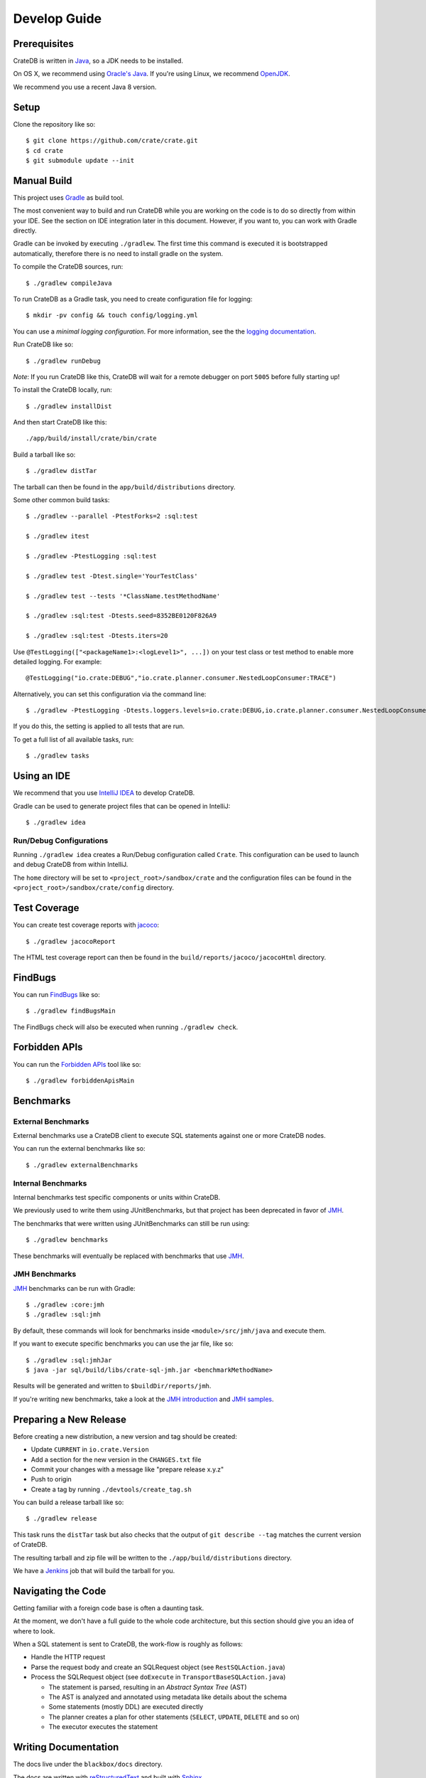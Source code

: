=============
Develop Guide
=============

Prerequisites
=============

CrateDB is written in Java_, so a JDK needs to be installed.

On OS X, we recommend using `Oracle's Java`_. If you're using Linux, we
recommend OpenJDK_.

We recommend you use a recent Java 8 version.

Setup
=====

Clone the repository like so::

    $ git clone https://github.com/crate/crate.git
    $ cd crate
    $ git submodule update --init

Manual Build
============

This project uses Gradle_ as build tool.

The most convenient way to  build and run CrateDB while you are working on the
code is to do so directly from within your IDE. See the section on IDE
integration later in this document. However, if you want to, you can work with
Gradle directly.

Gradle can be invoked by executing ``./gradlew``. The first time this command
is executed it is bootstrapped automatically, therefore there is no need to
install gradle on the system.

To compile the CrateDB sources, run::

    $ ./gradlew compileJava

To run CrateDB as a Gradle task, you need to create configuration file for
logging::

    $ mkdir -pv config && touch config/logging.yml

You can use a *minimal logging configuration*. For more information, see the
the `logging documentation`_.

Run CrateDB like so::

    $ ./gradlew runDebug

*Note*: If you run CrateDB like this, CrateDB will wait for a remote debugger
on port ``5005`` before fully starting up!

To install the CrateDB locally, run::

    $ ./gradlew installDist

And then start CrateDB like this::

    ./app/build/install/crate/bin/crate

Build a tarball like so::

    $ ./gradlew distTar

The tarball can then be found in the ``app/build/distributions`` directory.

Some other common build tasks::

    $ ./gradlew --parallel -PtestForks=2 :sql:test

    $ ./gradlew itest

    $ ./gradlew -PtestLogging :sql:test

    $ ./gradlew test -Dtest.single='YourTestClass'

    $ ./gradlew test --tests '*ClassName.testMethodName'

    $ ./gradlew :sql:test -Dtests.seed=8352BE0120F826A9

    $ ./gradlew :sql:test -Dtests.iters=20

Use ``@TestLogging(["<packageName1>:<logLevel1>", ...])`` on your test class or
test method to enable more detailed logging. For example::

    @TestLogging("io.crate:DEBUG","io.crate.planner.consumer.NestedLoopConsumer:TRACE")

Alternatively, you can set this configuration via the command line::

    $ ./gradlew -PtestLogging -Dtests.loggers.levels=io.crate:DEBUG,io.crate.planner.consumer.NestedLoopConsumer:TRACE :sql:test

If you do this, the setting is applied to all tests that are run.

To get a full list of all available tasks, run::

    $ ./gradlew tasks

Using an IDE
============

We recommend that you use `IntelliJ IDEA`_ to develop CrateDB.

Gradle can be used to generate project files that can be opened in IntelliJ::

    $ ./gradlew idea

Run/Debug Configurations
------------------------

Running ``./gradlew idea`` creates a Run/Debug configuration called ``Crate``.
This configuration can be used to launch and debug CrateDB from within IntelliJ.

The ``home`` directory will be set to ``<project_root>/sandbox/crate`` and the
configuration files can be found in the ``<project_root>/sandbox/crate/config``
directory.

Test Coverage
=============

You can create test coverage reports with `jacoco`_::

    $ ./gradlew jacocoReport

The HTML test coverage report can then be found in the
``build/reports/jacoco/jacocoHtml`` directory.

FindBugs
========

You can run `FindBugs`_ like so::

    $ ./gradlew findBugsMain

The FindBugs check will also be executed when running ``./gradlew check``.

Forbidden APIs
==============

You can run the `Forbidden APIs`_ tool like so::

    $ ./gradlew forbiddenApisMain

Benchmarks
==========

External Benchmarks
-------------------

External benchmarks use a CrateDB client to execute SQL statements against one
or more CrateDB nodes.

You can run the external benchmarks like so::

    $ ./gradlew externalBenchmarks

Internal Benchmarks
-------------------

Internal benchmarks test specific components or units within CrateDB.

We previously used to write them using JUnitBenchmarks, but that project has
been deprecated in favor of `JMH`_.

The benchmarks that were written using JUnitBenchmarks can still be run using::

    $ ./gradlew benchmarks

These benchmarks will eventually be replaced with benchmarks that use `JMH`_.

JMH Benchmarks
--------------

`JMH`_ benchmarks can be run with Gradle::

    $ ./gradlew :core:jmh
    $ ./gradlew :sql:jmh

By default, these commands will look for benchmarks inside
``<module>/src/jmh/java`` and execute them.

If you want to execute specific benchmarks you can use the jar file, like so::

    $ ./gradlew :sql:jmhJar
    $ java -jar sql/build/libs/crate-sql-jmh.jar <benchmarkMethodName>

Results will be generated and written to ``$buildDir/reports/jmh``.

If you're writing new benchmarks, take a look at the `JMH introduction`_ and
`JMH samples`_.

Preparing a New Release
=======================

Before creating a new distribution, a new version and tag should be created:

- Update ``CURRENT`` in ``io.crate.Version``
- Add a section for the new version in the ``CHANGES.txt`` file
- Commit your changes with a message like "prepare release x.y.z"
- Push to origin
- Create a tag by running ``./devtools/create_tag.sh``

You can build a release tarball like so::

    $ ./gradlew release

This task runs the ``distTar`` task but also checks that the output of ``git
describe --tag`` matches the current version of CrateDB.

The resulting tarball and zip file will be written to the
``./app/build/distributions`` directory.

We have a Jenkins_ job that will build the tarball for you.

Navigating the Code
===================

Getting familiar with a foreign code base is often a daunting task.

At the moment, we don't have a full guide to the whole code architecture, but
this section should give you an idea of where to look.

When a SQL statement is sent to CrateDB, the work-flow is roughly as follows:

- Handle the HTTP request

- Parse the request body and create an SQLRequest object (see
  ``RestSQLAction.java``)

- Process the SQLRequest object (see ``doExecute`` in
  ``TransportBaseSQLAction.java``)

  - The statement is parsed, resulting in an *Abstract Syntax Tree* (AST)

  - The AST is analyzed and annotated using metadata like details about the schema

  - Some statements (mostly DDL) are executed directly

  - The planner creates a plan for other statements (``SELECT``, ``UPDATE``,
    ``DELETE`` and so on)

  - The executor executes the statement

Writing Documentation
=====================

The docs live under the ``blackbox/docs`` directory.

The docs are written with `reStructuredText`_ and built with Sphinx_.

Line length must not exceed 80 characters (except for literals that cannot be
wrapped). Most text editors support automatic line breaks or hard wrapping at a
certain line width if you don't want to do this by hand.

To start working on the docs locally, you will need Python_ 3 in addition to
Java_ (needed for the doctests_). Make sure that ``python3`` is on your
``$PATH``.

Before you can get started, you need to bootstrap the docs::

    $ cd blackbox
    $ ./bootstrap.sh

Once this runs, you can build the docs and start the docs web server like so::

    $ ./bin/sphinx dev

Once the web server running, you can view your local copy of the docs by
visiting http://127.0.0.1:8000 in a web browser.

This command also watches the file system and rebuilds the docs when changes
are detected. Even better, it will automatically refresh the browser tab for
you.

Many of the examples in the documentation are executable and function as
doctests_.

You can run the doctests like so::

    $ ./bin/test

If you want to test the doctests in a specific file, run this::

    $ ./bin/test -1vt <filename>

There is also a Gradle task called ``itest`` which will execute all of the
above steps.

*Note*: Your network connection should be up and running, or some of the tests
will fail. CrateDB needs to bind to a network interface that is capable of
handling multicast. This is not possible on localhost.

The docs are automatically built from Git by `Read the Docs`_ and there is
nothing special you need to do to get the live docs to update.

Troubleshooting
===============

If you just pulled some new commits and you're getting strange compile errors
in the SQL parser code, try re-generating the code::

    $ ./gradlew :sql-parser:compileJava

.. _doctests: http://www.sphinx-doc.org/en/stable/ext/doctest.html
.. _FindBugs: http://findbugs.sourceforge.net/
.. _Forbidden APIs: https://github.com/policeman-tools/forbidden-apis
.. _Gradle: http://www.gradle.org/
.. _IntelliJ IDEA: https://www.jetbrains.com/idea/
.. _jacoco: http://www.eclemma.org/jacoco/
.. _Java: http://www.java.com/
.. _Jenkins: http://jenkins-ci.org/
.. _JMH introduction: http://java-performance.info/jmh/
.. _JMH samples: http://hg.openjdk.java.net/code-tools/jmh/file/tip/jmh-samples/src/main/java/org/openjdk/jmh/samples/
.. _JMH: http://openjdk.java.net/projects/code-tools/jmh/
.. _logging documentation: https://crate.io/docs/en/stable/configuration.html#logging
.. _OpenJDK: http://openjdk.java.net/projects/jdk8/
.. _Oracle's Java: http://www.java.com/en/download/help/mac_install.xml
.. _Python: http://www.python.org/
.. _Read the Docs: http://readthedocs.org
.. _reStructuredText: http://docutils.sourceforge.net/rst.html
.. _Sphinx: http://sphinx-doc.org/
